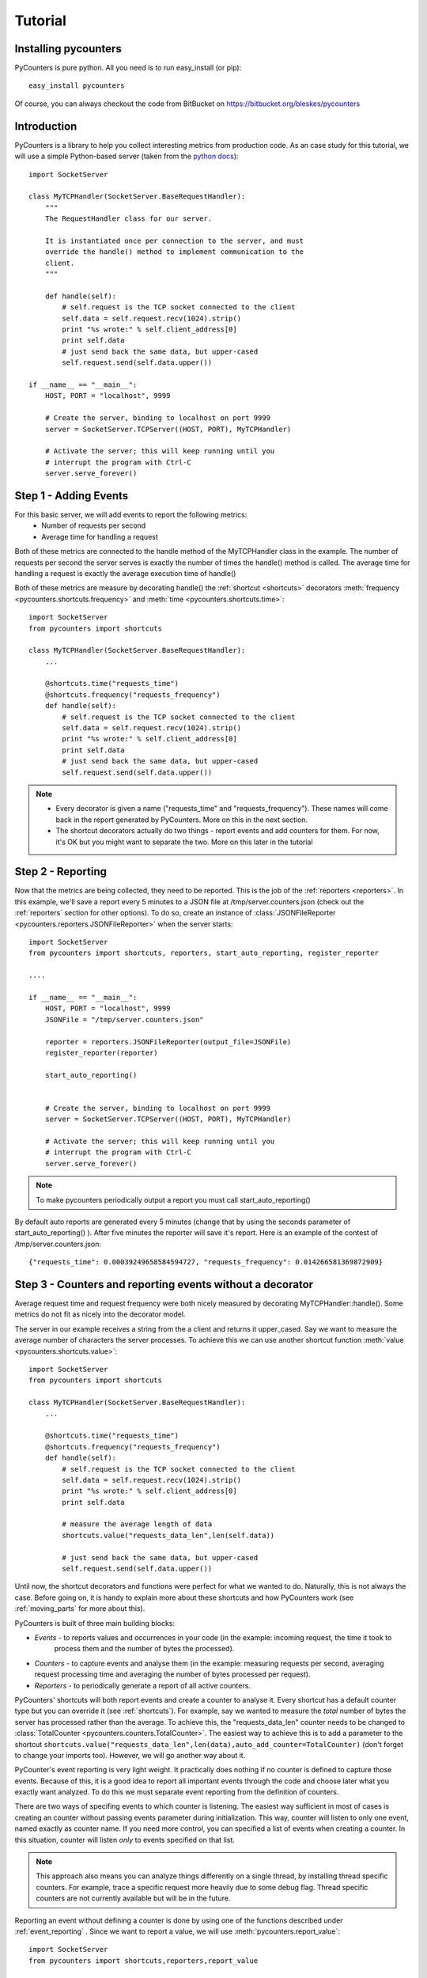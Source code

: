 .. _tutorial:

==========================
Tutorial
==========================

---------------------
Installing pycounters
---------------------

PyCounters is pure python. All you need is to run easy_install (or pip): ::

    easy_install pycounters


Of course, you can always checkout the code from BitBucket on https://bitbucket.org/bleskes/pycounters

---------------------
Introduction
---------------------

PyCounters is a library to help you collect interesting metrics from production code. As an case study for
this tutorial, we will use a simple Python-based server (taken from the `python docs
<http://docs.python.org/library/socketserver.html#socketserver-tcpserver-example>`_): ::

    import SocketServer

    class MyTCPHandler(SocketServer.BaseRequestHandler):
        """
        The RequestHandler class for our server.

        It is instantiated once per connection to the server, and must
        override the handle() method to implement communication to the
        client.
        """

        def handle(self):
            # self.request is the TCP socket connected to the client
            self.data = self.request.recv(1024).strip()
            print "%s wrote:" % self.client_address[0]
            print self.data
            # just send back the same data, but upper-cased
            self.request.send(self.data.upper())

    if __name__ == "__main__":
        HOST, PORT = "localhost", 9999

        # Create the server, binding to localhost on port 9999
        server = SocketServer.TCPServer((HOST, PORT), MyTCPHandler)

        # Activate the server; this will keep running until you
        # interrupt the program with Ctrl-C
        server.serve_forever()


----------------------
Step 1 - Adding Events
----------------------

For this basic server, we will add events to report the following metrics:
 * Number of requests per second
 * Average time for handling a request

Both of these metrics are connected to the handle method of the MyTCPHandler class in the example.
The number of requests per second the server serves is exactly the number of times the handle() method is called.
The average time for handling a request is exactly the average execution time of handle()

Both of these metrics are measure by decorating handle() the :ref:`shortcut <shortcuts>` decorators
:meth:`frequency <pycounters.shortcuts.frequency>` and :meth:`time <pycounters.shortcuts.time>`: ::

    import SocketServer
    from pycounters import shortcuts

    class MyTCPHandler(SocketServer.BaseRequestHandler):
        ...

        @shortcuts.time("requests_time")
        @shortcuts.frequency("requests_frequency")
        def handle(self):
            # self.request is the TCP socket connected to the client
            self.data = self.request.recv(1024).strip()
            print "%s wrote:" % self.client_address[0]
            print self.data
            # just send back the same data, but upper-cased
            self.request.send(self.data.upper())


.. note::
    * Every decorator is given a name ("requests_time" and "requests_frequency"). These names will come back
      in the report generated by PyCounters. More on this in the next section.
    * The shortcut decorators actually do two things - report events and add counters for them. For now,
      it's OK but you might want to separate the two. More on this later in the tutorial

------------------------
Step 2 - Reporting
------------------------

Now that the metrics are being collected, they need to be reported. This is the job of the :ref:`reporters <reporters>`. In this example,
we'll save a report every 5 minutes to a JSON file at /tmp/server.counters.json (check out the :ref:`reporters` section for other options).
To do so, create an instance of :class:`JSONFileReporter <pycounters.reporters.JSONFileReporter>` when the server starts: ::

    import SocketServer
    from pycounters import shortcuts, reporters, start_auto_reporting, register_reporter

    ....

    if __name__ == "__main__":
        HOST, PORT = "localhost", 9999
        JSONFile = "/tmp/server.counters.json"

        reporter = reporters.JSONFileReporter(output_file=JSONFile)
        register_reporter(reporter)

        start_auto_reporting()


        # Create the server, binding to localhost on port 9999
        server = SocketServer.TCPServer((HOST, PORT), MyTCPHandler)

        # Activate the server; this will keep running until you
        # interrupt the program with Ctrl-C
        server.serve_forever()

.. note::
    To make pycounters periodically output a report you must call start_auto_reporting()

By default auto reports are generated every 5 minutes (change that by using the seconds parameter of start_auto_reporting() ). After five minutes
the reporter will save it's report. Here is an example of the contest of /tmp/server.counters.json: ::

    {"requests_time": 0.00039249658584594727, "requests_frequency": 0.014266581369872909}



----------------------------------------------------------
Step 3 - Counters and reporting events without a decorator
----------------------------------------------------------

Average request time and request frequency were both nicely measured by decorating MyTCPHandler::handle(). Some metrics
do not fit as nicely into the decorator model.

The server in our example receives a string from the a client and returns it upper_cased. Say we want to measure the
average number of characters the server processes. To achieve this we can use another shortcut function
:meth:`value <pycounters.shortcuts.value>`: ::

    import SocketServer
    from pycounters import shortcuts

    class MyTCPHandler(SocketServer.BaseRequestHandler):
        ...

        @shortcuts.time("requests_time")
        @shortcuts.frequency("requests_frequency")
        def handle(self):
            # self.request is the TCP socket connected to the client
            self.data = self.request.recv(1024).strip()
            print "%s wrote:" % self.client_address[0]
            print self.data

            # measure the average length of data
            shortcuts.value("requests_data_len",len(self.data))

            # just send back the same data, but upper-cased
            self.request.send(self.data.upper())



Until now, the shortcut decorators and functions were perfect for what we wanted to do. Naturally, this is not always
the case. Before going on, it is handy to explain more about these shortcuts and how PyCounters work (see
:ref:`moving_parts` for more about this).

PyCounters is built of three main building blocks:

* *Events* - to reports values and occurrences in your code (in the example: incoming request, the time it took to
    process them and the number of bytes the processed).
* *Counters* - to capture events and analyse them (in the example: measuring requests per second, averaging request
  processing time and averaging the number of bytes processed per request).

* *Reporters* - to periodically generate a report of all active counters.

PyCounters' shortcuts will both report events and create a counter to analyse it. Every shortcut has a default counter
type but you can override it (see :ref:`shortcuts`). For example, say we wanted to measure the *total* number of bytes
the server has processed rather than the average. To achieve this, the "requests_data_len" counter needs to be changed
to :class:`TotalCounter <pycounters.counters.TotalCounter>`. The easiest way to achieve this is to add a parameter
to the shortcut ``shortcuts.value("requests_data_len",len(data),auto_add_counter=TotalCounter)`` (don't forget to change
your imports too). However, we will go another way about it.

PyCounter's event reporting is very light weight. It practically does nothing if no counter is defined to capture those
events. Because of this, it is a good idea to report all important events through the code and choose later what you
exactly want analyzed. To do this we must separate event reporting from the definition of counters.

There are two ways of specifing events to which counter is listening. The easiest way sufficient in most of cases is
creating an counter without passing events parameter during initialization. This way, counter will listen to only one event,
named exactly as counter name. If you need more control, you can specified a list of events when creating a counter.
In this situation, counter will listen *only* to events specified on that list.

.. Note::
  This approach also means you can analyze things differently on a single thread, by installing thread specific
  counters. For example, trace a specific request more heavily due to some debug flag. Thread specific counters are not
  currently available but will be in the future.

Reporting an event without defining a counter is done by using one of the functions described under
:ref:`event_reporting` . Since we want to report a value, we will use :meth:`pycounters.report_value`: ::

    import SocketServer
    from pycounters import shortcuts,reporters,report_value

    class MyTCPHandler(SocketServer.BaseRequestHandler):
        ...

        @shortcuts.time("requests_time")
        @shortcuts.frequency("requests_frequency")
        def handle(self):
            # self.request is the TCP socket connected to the client
            self.data = self.request.recv(1024).strip()
            print "%s wrote:" % self.client_address[0]
            print self.data

            # measure the average length of data
            report_value("requests_data_len",len(self.data))

            # just send back the same data, but upper-cased
            self.request.send(self.data.upper())


To add the :class:`TotalCounter <pycounters.counters.TotalCounter>` counter, we change the initialization part of the
code: ::

    import SocketServer
    from pycounters import shortcuts, reporters, report_value,counters, register_counter, start_auto_reporting, register_reporter

    ....

    if __name__ == "__main__":
        HOST, PORT = "localhost", 9999
        JSONFile = "/tmp/server.counters.json"

        data_len_counter = counters.TotalCounter("requests_data_len") # create the counter
        register_counter(data_len_counter) # register it, so it will start processing events

        reporter = reporters.JSONFileReporter(output_file=JSONFile)
        register_reporter(reporter)

        start_auto_reporting()


        # Create the server, binding to localhost on port 9999
        server = SocketServer.TCPServer((HOST, PORT), MyTCPHandler)

        # Activate the server; this will keep running until you
        # interrupt the program with Ctrl-C
        server.serve_forever()


---------------------------
Step 4 - A complete example
---------------------------

Here is the complete code with all the changes so far (also available at the PyCounters
`repository <https://bitbucket.org/bleskes/pycounters>`_ ): ::

    import SocketServer
    from pycounters import shortcuts, reporters, register_counter, counters, report_value, register_reporter, start_auto_reporting

    class MyTCPHandler(SocketServer.BaseRequestHandler):
        """
        The RequestHandler class for our server.

        It is instantiated once per connection to the server, and must
        override the handle() method to implement communication to the
        client.
        """

        @shortcuts.time("requests_time")
        @shortcuts.frequency("requests_frequency")
        def handle(self):
            # self.request is the TCP socket connected to the client
            self.data = self.request.recv(1024).strip()
            print "%s wrote:" % self.client_address[0]
            print self.data

            # measure the average length of data
            report_value("requests_data_len",len(self.data))

            # just send back the same data, but upper-cased
            self.request.send(self.data.upper())

    if __name__ == "__main__":
        HOST, PORT = "localhost", 9999
        JSONFile = "/tmp/server.counters.json"

        data_len_counter = counters.TotalCounter("requests_data_len") # create the counter
        register_counter(data_len_counter) # register it, so it will start processing events

        reporter = reporters.JSONFileReporter(output_file=JSONFile)
        register_reporter(reporter)

        start_auto_reporting()


        # Create the server, binding to localhost on port 9999
        server = SocketServer.TCPServer((HOST, PORT), MyTCPHandler)

        # Activate the server; this will keep running until you
        # interrupt the program with Ctrl-C
        server.serve_forever()

------------------------
Step 5 - More about Events and Counters
------------------------

In the above example, the MyTCPHandler::handle method is decorated with two short functions:
:meth:`frequency <pycounters.shortcuts.frequency>` and :meth:`time <pycounters.shortcuts.time>`: . This is the easiest way
to set up PyCounters to measure things but it has some down sides. First, every shortcut decorate throws it's own events.
That means that for every execution of the handle method, four events are sent. That is inefficient. Second, and more importantly,
it also means that Counters definition are spread around the code.

In bigger projects it is better to separate event throwing from counting. For example, we can decorate the handle function with
:meth:`report_start_end <pycounters.report_start_end>`: ::

    @pycounters.report_start_end("request")
    def handle(self):
        # self.request is the TCP socket connected to the client


And define two counters to analyze 'different' statistics about this function: ::

    avg_req_time = counters.AverageTimeCounter("requests_time",events=["request"])
    register_counter(avg_req_time)

    req_per_sec = counters.FrequencyCounter("requests_frequency",events=["request"])
    register_counter(req_per_sec)

.. note:: Multiple counters with different names can be set up to analyze the same event using the events argument in their constructor.

Doing things this way has a couple of advantages:

    * It is conceptually cleaner - you report what happened and measure multiple aspects of it
    * It is more flexible - you can easily analyse more things about your code by simply adding counters.
    * You can decide at runtime what to measure (by changing registered counters)

.. note:: Counter with no events specified in constructor is internally treated as counter listening to event named exactly
.. note:: as counter name. So do not create 'eventless' counter with name of an event used in some other place.


------------------------
Step 6 - Another example of using Events and Counters
------------------------

In this example we will create a few counters listening to the same event. This can allow us to get better insight on this
event value. Let say, we want to get maximum, minimum, average and sum of values of request data len in 15 minutes window.
To get this, we need to create 4 counters, all of them to 'requests_data_len' event.
::

    import SocketServer
    from pycounters import shortcuts, reporters, register_counter, counters, report_value, register_reporter, start_auto_reporting

    class MyTCPHandler(SocketServer.BaseRequestHandler):
        """
        The RequestHandler class for our server.

        It is instantiated once per connection to the server, and must
        override the handle() method to implement communication to the
        client.
        """

        @shortcuts.time("requests_time")
        @shortcuts.frequency("requests_frequency")
        def handle(self):
            # self.request is the TCP socket connected to the client
            self.data = self.request.recv(1024).strip()
            print "%s wrote:" % self.client_address[0]
            print self.data

            # measure the average length of data
            report_value("requests_data_len",len(self.data))

            # just send back the same data, but upper-cased
            self.request.send(self.data.upper())

    if __name__ == "__main__":
        HOST, PORT = "localhost", 9999
        JSONFile = "/tmp/server.counters.json"

        data_len_avg_counter = counters.AverageWindowCounter("requests_data_len_avg", events=["requests_data_len"], window_size=300) # create the avarage window counter
        register_counter(data_len_avg_counter) # register it, so it will start processing events

        data_len_total_counter = counters.WindowCounter("requests_data_len_total", events=["requests_data_len"], window_size=300) # create the window sum counter
        register_counter(data_len_total_counter) # register it, so it will start processing events

        data_len_max_counter = counters.MaxWindowCounter("requests_data_len_max", events=["requests_data_len"], window_size=300) # create the max window counter
        register_counter(data_len_max_counter) # register it, so it will start processing events

        data_len_min_counter = counters.MinWindowCounter("requests_data_len_min", events=["requests_data_len"], window_size=300) # create the min window counter
        register_counter(data_len_min_counter)

        reporter = reporters.JSONFileReporter(output_file=JSONFile)
        register_reporter(reporter)

        start_auto_reporting()


        # Create the server, binding to localhost on port 9999
        server = SocketServer.TCPServer((HOST, PORT), MyTCPHandler)

        # Activate the server; this will keep running until you
        # interrupt the program with Ctrl-C
        server.serve_forever()



------------------------
Step 7 - Utilities
------------------------

In the example so far, we've outputted the collected metrics to a JSON file. Using that JSON file, we can easily build
simple tools to report the metrics further. The :ref:`pycounters_utils` package contains a set of utilities to help
building such tools.

At the moment, PyCounter comes with a utility to help writing `munin <http://munin-monitoring.org/>`_ plugins.
Here is an example of a munin plugin that taks the JSON report procude by the Tutorial and presents it in the way
munin understands: ::

    #!/usr/bin/python

    from pycounters.utils.munin import Plugin

    config = [
        {
            "id" : "requests_per_sec",
            "global" : {
                # graph global options: http://munin-monitoring.org/wiki/protocol-config
                "title" : "Request Frequency",
                "category" : "PyCounters example"
            },
            "data" : [
                {
                    "counter" : "requests_frequency",
                    "label"   : "requests per second",
                    "draw"    : "LINE2",
                }
            ]
        },
        {
            "id" : "requests_time",
            "global" : {
                "title" : "Request Average Handling Time",
                "category" : "PyCounters example"
            },
            "data" : [
                {
                    "counter" : "requests_time",
                    "label"   : "Average time per request",
                    "draw"    : "LINE2",
                }
            ]
        },
        {
            "id" : "requests_total_data",
            "global" : {
                "title" : "Total data processed",
                "category" : "PyCounters example"
            },
            "data" : [
                {
                    "counter" : "requests_data_len",
                    "label"   : "total bytes",
                    "draw"    : "LINE2",
                }
            ]
        }

    ]

    p = Plugin("/tmp/server.counters.json",config) # initialize the plugin

    p.process_cmd() # process munin command and output requested data or config


Try it out (after the server has run for more than 5 minutes and a report was outputted to the JSON file) by
running ``python munin_plugin config`` and ``python munin_plugin`` .

-----------------------------
Step 8 - Multiprocess support
-----------------------------

Some application (like a web server) do not run in a single process. Still, you want to collect global metrics like the
ones discussed before in this tutorial.

PyCounters supports aggreating information from multiple running processes. To do so call
:meth:`pycounters.configure_multi_process_collection` on every process you want to aggregate data from. The parameters
to this method will tell PyCounters what port to use for aggregation and, if running on multiple servers, which server
to collect data on.
